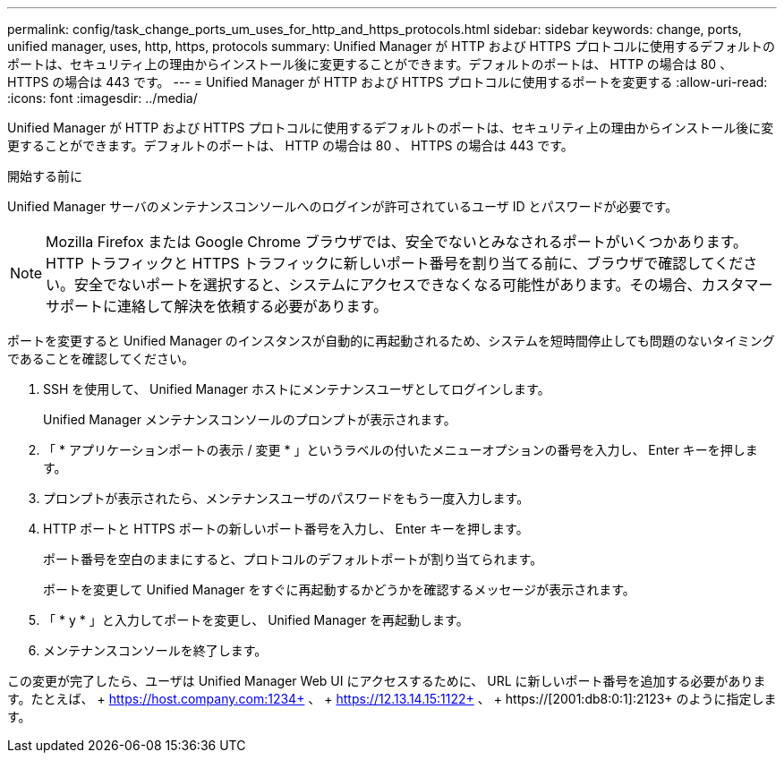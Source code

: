---
permalink: config/task_change_ports_um_uses_for_http_and_https_protocols.html 
sidebar: sidebar 
keywords: change, ports, unified manager, uses, http, https, protocols 
summary: Unified Manager が HTTP および HTTPS プロトコルに使用するデフォルトのポートは、セキュリティ上の理由からインストール後に変更することができます。デフォルトのポートは、 HTTP の場合は 80 、 HTTPS の場合は 443 です。 
---
= Unified Manager が HTTP および HTTPS プロトコルに使用するポートを変更する
:allow-uri-read: 
:icons: font
:imagesdir: ../media/


[role="lead"]
Unified Manager が HTTP および HTTPS プロトコルに使用するデフォルトのポートは、セキュリティ上の理由からインストール後に変更することができます。デフォルトのポートは、 HTTP の場合は 80 、 HTTPS の場合は 443 です。

.開始する前に
Unified Manager サーバのメンテナンスコンソールへのログインが許可されているユーザ ID とパスワードが必要です。

[NOTE]
====
Mozilla Firefox または Google Chrome ブラウザでは、安全でないとみなされるポートがいくつかあります。HTTP トラフィックと HTTPS トラフィックに新しいポート番号を割り当てる前に、ブラウザで確認してください。安全でないポートを選択すると、システムにアクセスできなくなる可能性があります。その場合、カスタマーサポートに連絡して解決を依頼する必要があります。

====
ポートを変更すると Unified Manager のインスタンスが自動的に再起動されるため、システムを短時間停止しても問題のないタイミングであることを確認してください。

. SSH を使用して、 Unified Manager ホストにメンテナンスユーザとしてログインします。
+
Unified Manager メンテナンスコンソールのプロンプトが表示されます。

. 「 * アプリケーションポートの表示 / 変更 * 」というラベルの付いたメニューオプションの番号を入力し、 Enter キーを押します。
. プロンプトが表示されたら、メンテナンスユーザのパスワードをもう一度入力します。
. HTTP ポートと HTTPS ポートの新しいポート番号を入力し、 Enter キーを押します。
+
ポート番号を空白のままにすると、プロトコルのデフォルトポートが割り当てられます。

+
ポートを変更して Unified Manager をすぐに再起動するかどうかを確認するメッセージが表示されます。

. 「 * y * 」と入力してポートを変更し、 Unified Manager を再起動します。
. メンテナンスコンソールを終了します。


この変更が完了したら、ユーザは Unified Manager Web UI にアクセスするために、 URL に新しいポート番号を追加する必要があります。たとえば、 + https://host.company.com:1234+ 、 + https://12.13.14.15:1122+ 、 + https://[2001:db8:0:1]:2123+ のように指定します。

